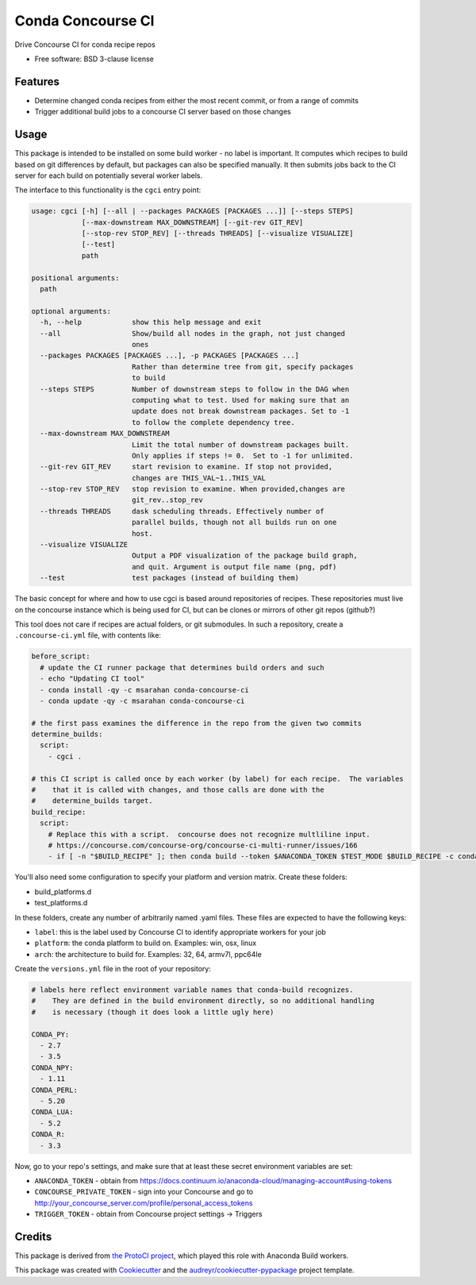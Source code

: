 ===============================
Conda Concourse CI
===============================


.. image:: https://img.shields.io/travis/conda/conda-concourse-ci.svg
           :target: https://travis-ci.org/conda/conda-concourse-ci
           :alt: Travis CI build status

.. image:: https://codecov.io/gh/conda/conda-concourse-ci/branch/master/graph/badge.svg
           :target: https://codecov.io/gh/conda/conda-concourse-ci
           :alt: code coverage
           
.. image:: https://landscape.io/github/conda/conda-concourse-ci/master/landscape.svg?style=flat
           :target: https://landscape.io/github/conda/conda-concourse-ci/master
           :alt: Code Health


Drive Concourse CI for conda recipe repos

* Free software: BSD 3-clause license

Features
--------

* Determine changed conda recipes from either the most recent commit, or from a range of commits
* Trigger additional build jobs to a concourse CI server based on those changes

Usage
-----
This package is intended to be installed on some build worker - no label is important.  It computes
which recipes to build based on git differences by default, but packages can also be specified manually.
It then submits jobs back to the CI server for each build on potentially several worker labels.

The interface to this functionality is the ``cgci`` entry point:

.. code-block:: none

    usage: cgci [-h] [--all | --packages PACKAGES [PACKAGES ...]] [--steps STEPS]
                [--max-downstream MAX_DOWNSTREAM] [--git-rev GIT_REV]
                [--stop-rev STOP_REV] [--threads THREADS] [--visualize VISUALIZE]
                [--test]
                path

    positional arguments:
      path

    optional arguments:
      -h, --help            show this help message and exit
      --all                 Show/build all nodes in the graph, not just changed
                            ones
      --packages PACKAGES [PACKAGES ...], -p PACKAGES [PACKAGES ...]
                            Rather than determine tree from git, specify packages
                            to build
      --steps STEPS         Number of downstream steps to follow in the DAG when
                            computing what to test. Used for making sure that an
                            update does not break downstream packages. Set to -1
                            to follow the complete dependency tree.
      --max-downstream MAX_DOWNSTREAM
                            Limit the total number of downstream packages built.
                            Only applies if steps != 0.  Set to -1 for unlimited.
      --git-rev GIT_REV     start revision to examine. If stop not provided,
                            changes are THIS_VAL~1..THIS_VAL
      --stop-rev STOP_REV   stop revision to examine. When provided,changes are
                            git_rev..stop_rev
      --threads THREADS     dask scheduling threads. Effectively number of
                            parallel builds, though not all builds run on one
                            host.
      --visualize VISUALIZE
                            Output a PDF visualization of the package build graph,
                            and quit. Argument is output file name (png, pdf)
      --test                test packages (instead of building them)


The basic concept for where and how to use cgci is based around repositories of recipes.
These repositories must live on the concourse instance which is being used for CI, but can
be clones or mirrors of other git repos (github?)

This tool does not care if recipes are actual folders, or git submodules.  In such a
repository, create a ``.concourse-ci.yml`` file, with contents like:

.. code-block:: yaml

    before_script:
      # update the CI runner package that determines build orders and such
      - echo "Updating CI tool"
      - conda install -qy -c msarahan conda-concourse-ci
      - conda update -qy -c msarahan conda-concourse-ci

    # the first pass examines the difference in the repo from the given two commits
    determine_builds:
      script:
        - cgci .

    # this CI script is called once by each worker (by label) for each recipe.  The variables
    #    that it is called with changes, and those calls are done with the
    #    determine_builds target.
    build_recipe:
      script:
        # Replace this with a script.  concourse does not recognize multliline input.
        # https://concourse.com/concourse-org/concourse-ci-multi-runner/issues/166
        - if [ -n "$BUILD_RECIPE" ]; then conda build --token $ANACONDA_TOKEN $TEST_MODE $BUILD_RECIPE -c conda_concourse; fi


You'll also need some configuration to specify your platform and version matrix.  Create these folders:

* build_platforms.d
* test_platforms.d

In these folders, create any number of arbitrarily named .yaml files.  These files are expected to have the following keys:

* ``label``: this is the label used by Concourse CI to identify appropriate workers for your job
* ``platform``: the conda platform to build on.  Examples: win, osx, linux
* ``arch``: the architecture to build for.  Examples: 32, 64, armv7l, ppc64le

Create the ``versions.yml`` file in the root of your repository:

.. code-block:: yaml

    # labels here reflect environment variable names that conda-build recognizes.
    #    They are defined in the build environment directly, so no additional handling
    #    is necessary (though it does look a little ugly here)

    CONDA_PY:
      - 2.7
      - 3.5
    CONDA_NPY:
      - 1.11
    CONDA_PERL:
      - 5.20
    CONDA_LUA:
      - 5.2
    CONDA_R:
      - 3.3


Now, go to your repo's settings, and make sure that at least these secret environment variables are set:

* ``ANACONDA_TOKEN`` - obtain from https://docs.continuum.io/anaconda-cloud/managing-account#using-tokens
* ``CONCOURSE_PRIVATE_TOKEN`` - sign into your Concourse and go to http://your_concourse_server.com/profile/personal_access_tokens
* ``TRIGGER_TOKEN`` - obtain from Concourse project settings -> Triggers


Credits
---------
This package is derived from `the ProtoCI project
<https://github.com/continuumIO/protoci>`_, which played this role with Anaconda
Build workers.

This package was created with Cookiecutter_ and the `audreyr/cookiecutter-pypackage`_ project template.

.. _Cookiecutter: https://github.com/audreyr/cookiecutter
.. _`audreyr/cookiecutter-pypackage`: https://github.com/audreyr/cookiecutter-pypackage

